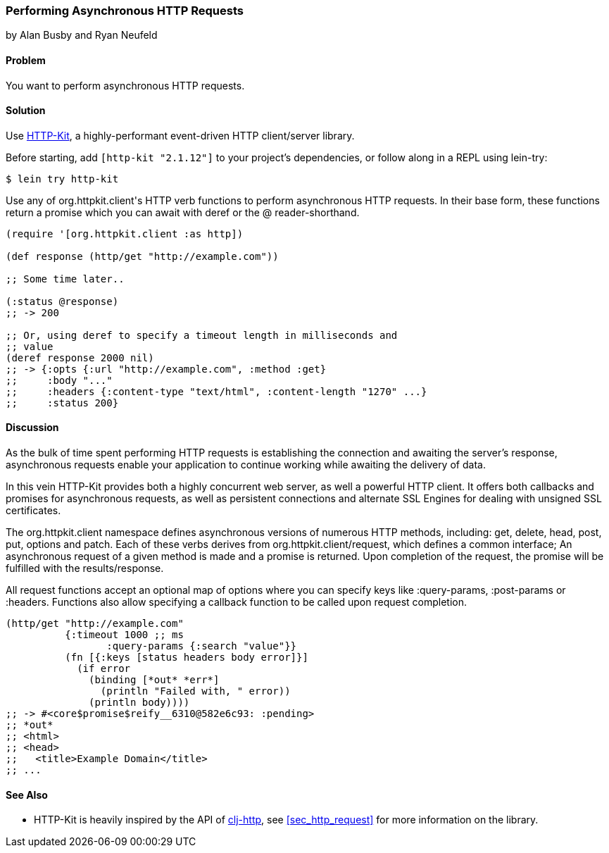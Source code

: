 [[sec_async_http]]
=== Performing Asynchronous HTTP Requests
[role="byline"]
by Alan Busby and Ryan Neufeld

==== Problem

You want to perform asynchronous HTTP requests.

==== Solution

Use http://http-kit.org/[HTTP-Kit], a highly-performant event-driven
HTTP client/server library.

Before starting, add `[http-kit "2.1.12"]` to your project's
dependencies, or follow along in a REPL using lein-try:

[source,shell]
----
$ lein try http-kit
----

Use any of +org.httpkit.client+'s HTTP verb functions to perform
asynchronous HTTP requests. In their base form, these functions return
a promise which you can await with +deref+ or the +@+
reader-shorthand.

[source,clojure]
----
(require '[org.httpkit.client :as http])

(def response (http/get "http://example.com"))

;; Some time later..

(:status @response)
;; -> 200

;; Or, using deref to specify a timeout length in milliseconds and
;; value
(deref response 2000 nil)
;; -> {:opts {:url "http://example.com", :method :get}
;;     :body "..."
;;     :headers {:content-type "text/html", :content-length "1270" ...}
;;     :status 200}
----

==== Discussion

As the bulk of time spent performing HTTP requests is establishing the
connection and awaiting the server's response, asynchronous requests
enable your application to continue working while awaiting the
delivery of data.

In this vein HTTP-Kit provides both a highly concurrent web server, as
well a powerful HTTP client. It offers both callbacks and promises for
asynchronous requests, as well as persistent connections and alternate
SSL Engines for dealing with unsigned SSL certificates.

The +org.httpkit.client+ namespace defines asynchronous versions of
numerous HTTP methods, including: +get+, +delete+, +head+, +post+,
+put+, +options+ and +patch+. Each of these verbs derives from
+org.httpkit.client/request+, which defines a common interface; An
asynchronous request of a given method is made and a promise is
returned. Upon completion of the request, the promise will be
fulfilled with the results/response.

All +request+ functions accept an optional map of options where you
can specify keys like +:query-params+, +:post-params+ or +:headers+.
Functions also allow specifying a callback function to be called upon
request completion.

[source,clojure]
----
(http/get "http://example.com"
          {:timeout 1000 ;; ms
 	         :query-params {:search "value"}}
          (fn [{:keys [status headers body error]}]
            (if error
              (binding [*out* *err*]
                (println "Failed with, " error))
              (println body))))
;; -> #<core$promise$reify__6310@582e6c93: :pending>
;; *out*
;; <html>
;; <head>
;;   <title>Example Domain</title>
;; ...
----

==== See Also

* HTTP-Kit is heavily inspired by the API of
  https://github.com/dakrone/clj-http[clj-http], see
  <<sec_http_request>> for more information on the library.
